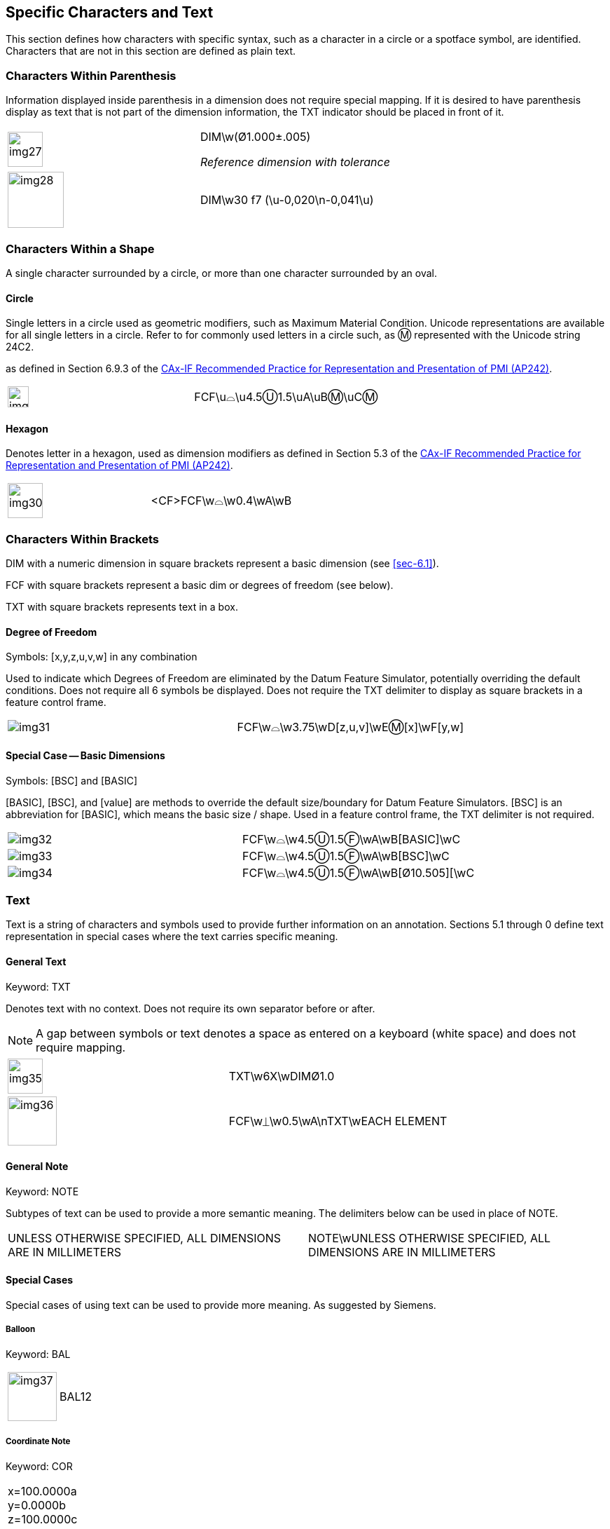 [[sec-5]]
== Specific Characters and Text

This section defines how characters with specific syntax, such as a character in a
circle or a spotface symbol, are identified. Characters that are not in this
section are defined as plain text.

[[sec-5.1]]
=== Characters Within Parenthesis

Information displayed inside parenthesis in a dimension does not require special
mapping. If it is desired to have parenthesis display as text that is not part of
the dimension information, the TXT indicator should be placed in front of it.

[%unnumbered,cols=2]
|===
a| [%unnumbered,height=50px]
image::img27.png[]
a| DIM\w[css color:red]##(##&#xD8;1.000&#xB1;.005[css color:red]##)##

_Reference dimension with tolerance_

a| [%unnumbered,height=80px]
image::img28.png[]
a| DIM\w30 f7 [css color:red]##(##\u-0,020\n-0,041\u[css color:red]##)##
|===

[[sec-5.2]]
=== Characters Within a Shape

A single character surrounded by a circle, or more than one character surrounded
by an oval.

[[sec-5.2.1]]
==== Circle

Single letters in a circle used as geometric modifiers, such as Maximum Material
Condition. Unicode representations are available for all single letters in a
circle. Refer to for commonly used letters in a circle such, as &#x24C2;
represented with the Unicode string 24C2.

as defined in Section 6.9.3 of the
https://www.cax-if.eu/cax/cax_recommPractice.php[CAx-IF Recommended Practice for Representation and Presentation of PMI (AP242)].

[%unnumbered,cols=2]
|===
a| [%unnumbered,height=30px]
image::img29.png[]
| FCF\u&#x2313;\u4.5[css color:red]##&#x24CA;##1.5\uA\uB[css color:red]##&#x24C2;##\uC[css color:red]##&#x24C2;##
|===

[[sec-5.2.2]]
==== Hexagon

Denotes letter in a hexagon, used as dimension modifiers as defined in Section 5.3
of the https://www.cax-if.eu/cax/cax_recommPractice.php[CAx-IF Recommended Practice for Representation and Presentation of PMI (AP242)].

[%unnumbered,cols=2]
|===
a| [%unnumbered,height=50px]
image::img30.png[]
a| [css color:red]##<CF>##FCF\w&#x2313;\w0.4\wA\wB
|===

[[sec-5.3]]
=== Characters Within Brackets

DIM with a numeric dimension in square brackets represent a basic dimension (see
<<sec-6.1>>).

FCF with square brackets represent a basic dim or degrees of freedom (see below).

TXT with square brackets represents text in a box.

[[sec-5.3.1]]
==== Degree of Freedom

Symbols: [x,y,z,u,v,w] in any combination

Used to indicate which Degrees of Freedom are eliminated by the Datum Feature
Simulator, potentially overriding the default conditions. Does not require all 6
symbols be displayed. Does not require the TXT delimiter to display as square
brackets in a feature control frame.

[%unnumbered,cols=2]
|===
a| [%unnumbered]
image::img31.png[]
| FCF\w&#x2313;\w3.75\wD[css color:red]##[z,u,v]##\wE&#x24C2;[css color:red]##[x]\w##F[css color:red]##[y,w]##
|===

[[sec-5.3.2]]
==== Special Case -- Basic Dimensions

Symbols: [BSC] and [BASIC]

[BASIC], [BSC], and [value] are methods to override the default size/boundary for
Datum Feature Simulators. [BSC] is an abbreviation for [BASIC], which means the
basic size / shape. Used in a feature control frame, the TXT delimiter is not
required.

[%unnumbered,cols=2]
|===
a| [%unnumbered]
image::img32.png[]
| FCF\w&#x2313;\w4.5&#x24CA;1.5&#x24BB;\wA\wB[css color:red]##[BASIC]##\wC

a| [%unnumbered]
image::img33.png[]
| FCF\w&#x2313;\w4.5&#x24CA;1.5&#x24BB;\wA\wB[css color:red]##[BSC]##\wC

a| [%unnumbered]
image::img34.png[]
| FCF\w&#x2313;\w4.5&#x24CA;1.5&#x24BB;\wA\wB[css color:red]##[##&#xD8;10.505[css color:red]##]##[\wC
|===

[[sec-5.4]]
=== Text

Text is a string of characters and symbols used to provide further information on
an annotation. Sections 5.1 through 0 define text representation in special cases
where the text carries specific meaning.

[[sec-5.4.1]]
==== General Text

Keyword: TXT

Denotes text with no context. Does not require its own separator before or after.

NOTE: A gap between symbols or text denotes a space as entered on a keyboard
(white space) and does not require mapping.

[%unnumbered,cols=2]
|===
a| [%unnumbered,height=50px]
image::img35.png[]
| [css color:red]##TXT##\w6X\wDIM&#xD8;1.0
a| [%unnumbered,height=70px]
image::img36.png[]
| FCF\w&#x23CA;\w0.5\wA\n[css color:red]##TXT##\wEACH ELEMENT
|===

[[cls-5.4.2]]
==== General Note

Keyword: NOTE

Subtypes of text can be used to provide a more semantic meaning. The delimiters
below can be used in place of NOTE.

[%unnumbered,cols=2]
|===
| UNLESS OTHERWISE SPECIFIED, ALL DIMENSIONS ARE IN MILLIMETERS
| [css color:red]##NOTE##\wUNLESS OTHERWISE SPECIFIED, ALL DIMENSIONS ARE IN MILLIMETERS
|===

[[sec-5.4.3]]
==== Special Cases

Special cases of using text can be used to provide more meaning. As suggested by
Siemens.

[[sec-5.4.3.1]]
===== Balloon

Keyword: BAL

[%unnumbered,cols=2]
|===
a| [%unnumbered,height=70px]
image::img37.png[]
| [css color:red]##BAL##12
|===

[[sec-5.4.3.2]]
===== Coordinate Note

Keyword: COR

[%unnumbered,cols=2]
|===
a| x=100.0000a +
y=0.0000b +
z=100.0000c +
I=0.0000d +
J=0.0000e +
K=0.0000f +
Label=g +
Level=h
a| [css color:red]##COR##\wx=100.0000a\ny=0.0000b\nz=100.0000c\nI=0.0000d\nJ=0.0000e\nK= +
0.0000f\nLabel=g\nLevel=h
|===

[[sec-5.4.3.3]]
===== Enterprise Identification

Keyword: ENT

[%unnumbered,cols=2]
|===
a| Siemens PLM Software

10824 Hope St.

Cypress, CA 90630

Development Headquarters

A1234
| [css color:red]##ENT##\wSiemens PLM Software\n10824 Hope St.Cypress, CA 90630\nDevelopment Headquarters\nA1234
|===

[[sec-5.4.3.4]]
===== Material Specifications

Keyword: MAT

[%unnumbered,cols=2]
|===
a| ABS (-1)

Nomenclature Text

Open Field Text
| [css color:red]##MAT##\wABS (-1)\n Nomenclature Text\nOpen Field Text
|===

[[sec-5.4.3.5]]
===== Part ID

Keyword: PID

[%unnumbered,cols=2]
|===
| WorkingPMIExample.prt (-) ASSEMBLY, f1 -- g2
| [css color:red]##PID##\wWorkingPMIExample.prt (-) ASSEMBLY, f1 -- g2

| WorkingPMIExample.prt (-) BEARING, f2
| [css color:red]##PID##\wWorkingPMIExample.prt (-) BEARING, f2
|===

[[sec-5.4.3.6]]
===== Process

Keyword: PRO

[%unnumbered,cols=2]
|===
a| Chromium (-)

CHROMIUM PLATE

open
| [css color:red]##PRO##\wChromium (-)\nCHROMIUM PLATE\nopen
|===

[[sec-5.4.3.7]]
===== Locator designator

Keyword: LOC

[%unnumbered,cols=2]
|===
a| [%unnumbered,height=50px]
image::img38.png[]
a| [css color:red]##LOC##\wS\wX\wOSKCF\wWorkingPMIExample.prt +
\nNoteText HotSpot
|===
